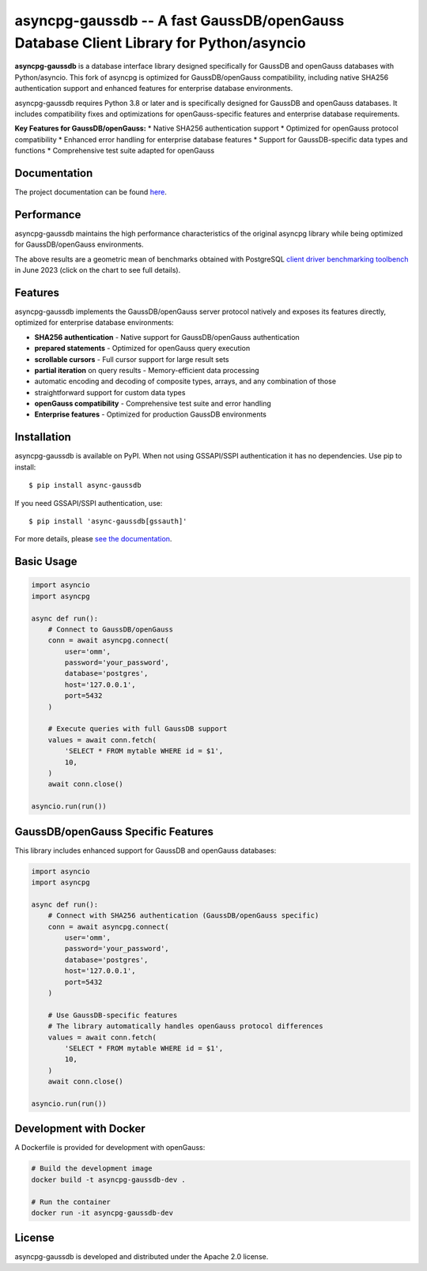asyncpg-gaussdb -- A fast GaussDB/openGauss Database Client Library for Python/asyncio
=====================================================================================

.. image:: https://github.com/MagicStack/asyncpg/workflows/Tests/badge.svg
   :target: https://github.com/MagicStack/asyncpg/actions?query=workflow%3ATests+branch%3Amaster
   :alt: GitHub Actions status
.. image:: https://img.shields.io/pypi/v/asyncpg.svg
   :target: https://pypi.python.org/pypi/asyncpg

**asyncpg-gaussdb** is a database interface library designed specifically for
GaussDB and openGauss databases with Python/asyncio. This fork of asyncpg is
optimized for GaussDB/openGauss compatibility, including native SHA256
authentication support and enhanced features for enterprise database environments.

asyncpg-gaussdb requires Python 3.8 or later and is specifically designed for
GaussDB and openGauss databases. It includes compatibility fixes and
optimizations for openGauss-specific features and enterprise database requirements.

**Key Features for GaussDB/openGauss:**
* Native SHA256 authentication support
* Optimized for openGauss protocol compatibility
* Enhanced error handling for enterprise database features
* Support for GaussDB-specific data types and functions
* Comprehensive test suite adapted for openGauss


Documentation
-------------

The project documentation can be found
`here <https://magicstack.github.io/asyncpg/current/>`_.


Performance
-----------

asyncpg-gaussdb maintains the high performance characteristics of the original
asyncpg library while being optimized for GaussDB/openGauss environments.

.. image:: https://raw.githubusercontent.com/MagicStack/asyncpg/master/performance.png?fddca40ab0
    :target: https://gistpreview.github.io/?0ed296e93523831ea0918d42dd1258c2

The above results are a geometric mean of benchmarks obtained with PostgreSQL
`client driver benchmarking toolbench <https://github.com/MagicStack/pgbench>`_
in June 2023 (click on the chart to see full details).


Features
--------

asyncpg-gaussdb implements the GaussDB/openGauss server protocol natively and
exposes its features directly, optimized for enterprise database environments:

* **SHA256 authentication** - Native support for GaussDB/openGauss authentication
* **prepared statements** - Optimized for openGauss query execution
* **scrollable cursors** - Full cursor support for large result sets
* **partial iteration** on query results - Memory-efficient data processing
* automatic encoding and decoding of composite types, arrays,
  and any combination of those
* straightforward support for custom data types
* **openGauss compatibility** - Comprehensive test suite and error handling
* **Enterprise features** - Optimized for production GaussDB environments


Installation
------------

asyncpg-gaussdb is available on PyPI. When not using GSSAPI/SSPI authentication it
has no dependencies. Use pip to install::

    $ pip install async-gaussdb

If you need GSSAPI/SSPI authentication, use::

    $ pip install 'async-gaussdb[gssauth]'

For more details, please `see the documentation
<https://magicstack.github.io/asyncpg/current/installation.html>`_.


Basic Usage
-----------

.. code-block:: python

    import asyncio
    import asyncpg

    async def run():
        # Connect to GaussDB/openGauss
        conn = await asyncpg.connect(
            user='omm',
            password='your_password',
            database='postgres',
            host='127.0.0.1',
            port=5432
        )
        
        # Execute queries with full GaussDB support
        values = await conn.fetch(
            'SELECT * FROM mytable WHERE id = $1',
            10,
        )
        await conn.close()

    asyncio.run(run())


GaussDB/openGauss Specific Features
----------------------------------

This library includes enhanced support for GaussDB and openGauss databases:

.. code-block:: python

    import asyncio
    import asyncpg

    async def run():
        # Connect with SHA256 authentication (GaussDB/openGauss specific)
        conn = await asyncpg.connect(
            user='omm',
            password='your_password',
            database='postgres',
            host='127.0.0.1',
            port=5432
        )
        
        # Use GaussDB-specific features
        # The library automatically handles openGauss protocol differences
        values = await conn.fetch(
            'SELECT * FROM mytable WHERE id = $1',
            10,
        )
        await conn.close()

    asyncio.run(run())


Development with Docker
----------------------

A Dockerfile is provided for development with openGauss:

.. code-block:: bash

    # Build the development image
    docker build -t asyncpg-gaussdb-dev .
    
    # Run the container
    docker run -it asyncpg-gaussdb-dev


License
-------

asyncpg-gaussdb is developed and distributed under the Apache 2.0 license.
